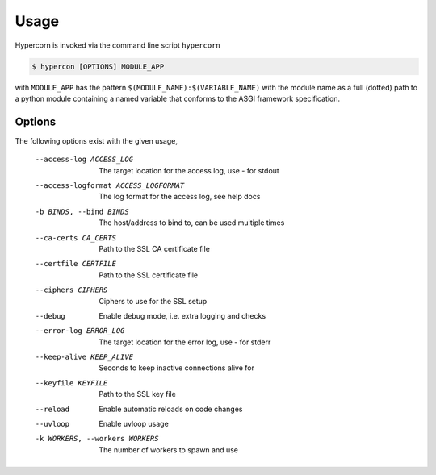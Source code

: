 .. _usage:

Usage
=====

Hypercorn is invoked via the command line script ``hypercorn``

.. code-block:: shell

    $ hypercon [OPTIONS] MODULE_APP

with ``MODULE_APP`` has the pattern
``$(MODULE_NAME):$(VARIABLE_NAME)`` with the module name as a full
(dotted) path to a python module containing a named variable that
conforms to the ASGI framework specification.

Options
-------

The following options exist with the given usage,

  --access-log ACCESS_LOG
                        The target location for the access log, use `-` for
                        stdout
  --access-logformat ACCESS_LOGFORMAT
                        The log format for the access log, see help docs
  -b BINDS, --bind BINDS
                        The host/address to bind to, can be used multiple
                        times
  --ca-certs CA_CERTS   Path to the SSL CA certificate file
  --certfile CERTFILE   Path to the SSL certificate file
  --ciphers CIPHERS     Ciphers to use for the SSL setup
  --debug               Enable debug mode, i.e. extra logging and checks
  --error-log ERROR_LOG
                        The target location for the error log, use `-` for
                        stderr
  --keep-alive KEEP_ALIVE
                        Seconds to keep inactive connections alive for
  --keyfile KEYFILE     Path to the SSL key file
  --reload              Enable automatic reloads on code changes
  --uvloop              Enable uvloop usage
  -k WORKERS, --workers WORKERS
                        The number of workers to spawn and use
